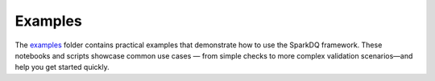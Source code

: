 Examples
========

The `examples <https://github.com/sparkdq-community/sparkdq/tree/main/examples>`_ folder contains practical
examples that demonstrate how to use the SparkDQ framework. These notebooks and scripts showcase common use
cases — from simple checks to more complex validation scenarios—and help you get started quickly.
